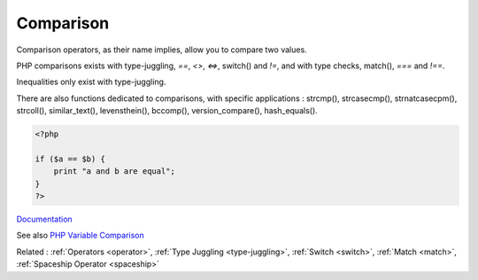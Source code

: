 .. _comparison-operator:
.. _comparison:
.. meta::
	:description:
		Comparison: Comparison operators, as their name implies, allow you to compare two values.
	:twitter:card: summary_large_image
	:twitter:site: @exakat
	:twitter:title: Comparison
	:twitter:description: Comparison: Comparison operators, as their name implies, allow you to compare two values
	:twitter:creator: @exakat
	:og:title: Comparison
	:og:type: article
	:og:description: Comparison operators, as their name implies, allow you to compare two values
	:og:url: https://php-dictionary.readthedocs.io/en/latest/dictionary/comparison-operator.ini.html
	:og:locale: en


Comparison
----------

Comparison operators, as their name implies, allow you to compare two values. 

PHP comparisons exists with type-juggling, `==`, `<>`, `<=>`, switch() and `!=`, and with type checks, match(), `===` and `!==`. 

Inequalities only exist with type-juggling. 

There are also functions dedicated to comparisons, with specific applications : strcmp(), strcasecmp(), strnatcasecpm(), strcoll(), similar_text(), levensthein(), bccomp(), version_compare(), hash_equals().


.. code-block:: php
   
   <?php
   
   if ($a == $b) {
       print "a and b are equal";
   }
   ?>


`Documentation <https://www.php.net/manual/en/language.operators.comparison.php>`__

See also `PHP Variable Comparison <https://phpcheatsheets.com/compare/>`_

Related : :ref:`Operators <operator>`, :ref:`Type Juggling <type-juggling>`, :ref:`Switch <switch>`, :ref:`Match <match>`, :ref:`Spaceship Operator <spaceship>`
